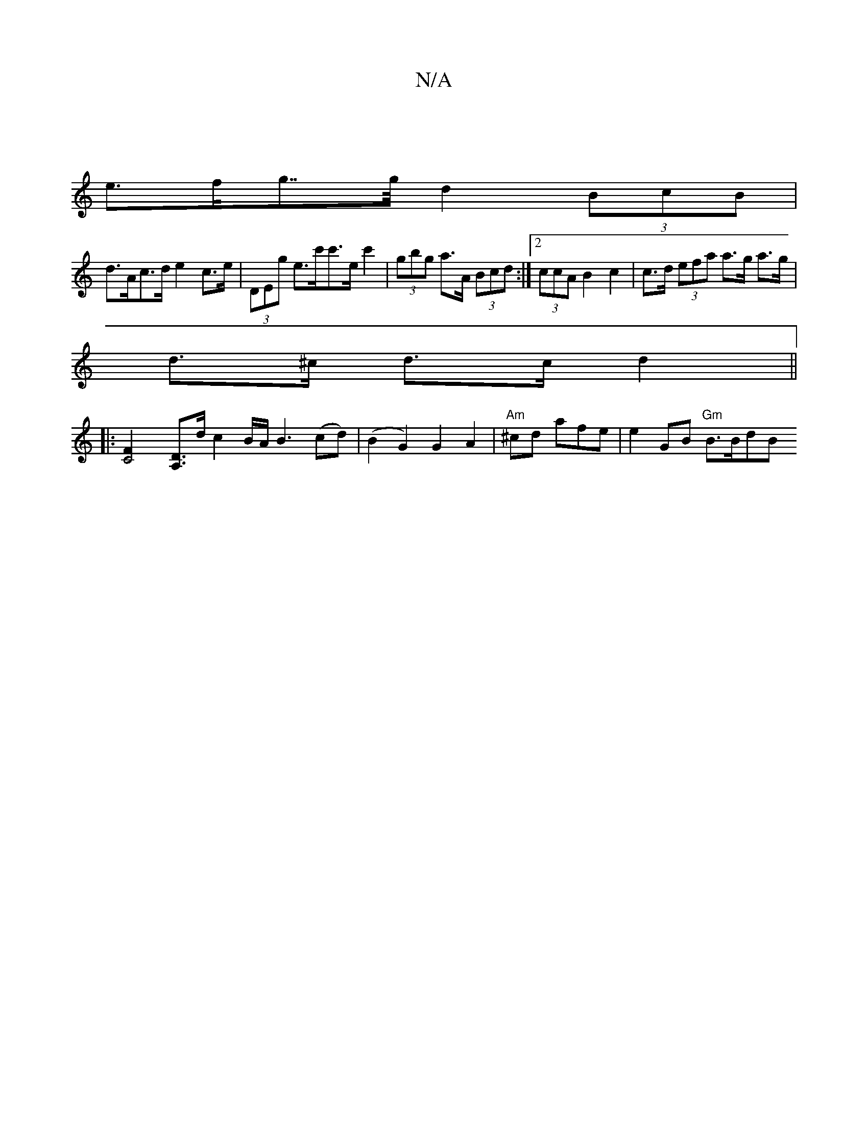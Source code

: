 X:1
T:N/A
M:4/4
R:N/A
K:Cmajor
|
e>fg>>g d2 (3BcB |
d>Ac>d e2 c>e | (3DEg e>c'c'>ec'2| (3gbg a>A (3Bcd :|2 (3ccA B2 c2 | c>d (3efa a>g a>g|
d>^c d>c d2 ||
|: [C4F2] [A,D]>d c2 B/2A/2B3(cd)|(B2G2) G2 A2|"Am"^cd afe | e2 GB "Gm"B>BdB